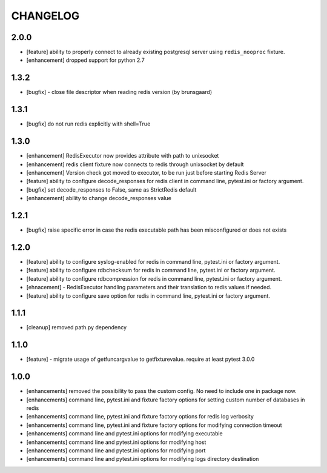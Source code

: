 CHANGELOG
=========

2.0.0
-------

- [feature] ability to properly connect to already existing postgresql server using ``redis_nooproc`` fixture.
- [enhancement] dropped support for python 2.7

1.3.2
-------

- [bugfix] - close file descriptor when reading redis version (by brunsgaard)

1.3.1
-------

- [bugfix] do not run redis explicitly with shell=True

1.3.0
-------

- [enhancement] RedisExecutor now provides attribute with path to unixsocket
- [enhancement] redis client fixture now connects to redis through unixsocket by default
- [enhancement] Version check got moved to executor, to be run just before starting Redis Server
- [feature] ability to configure decode_responses for redis client in command line, pytest.ini or factory argument.
- [bugfix] set decode_responses to False, same as StrictRedis default
- [enhancement] ability to change decode_responses value

1.2.1
-------

- [bugfix] raise specific error in case the redis executable path has been misconfigured or does not exists

1.2.0
-------

- [feature] ability to configure syslog-enabled for redis in command line, pytest.ini or factory argument.
- [feature] ability to configure rdbchecksum for redis in command line, pytest.ini or factory argument.
- [feature] ability to configure rdbcompression for redis in command line, pytest.ini or factory argument.
- [ehnacement] - RedisExecutor handling parameters and their translation to redis values if needed.
- [feature] ability to configure save option for redis in command line, pytest.ini or factory argument.

1.1.1
-------
- [cleanup] removed path.py dependency

1.1.0
-------

- [feature] - migrate usage of getfuncargvalue to getfixturevalue. require at least pytest 3.0.0

1.0.0
-------

- [enhancements] removed the possibility to pass the custom config. No need to include one in package now.
- [enhancements] command line, pytest.ini and fixture factory options for setting custom number of databases in redis
- [enhancements] command line, pytest.ini and fixture factory options for redis log verbosity
- [enhancements] command line, pytest.ini and fixture factory options for modifying connection timeout
- [enhancements] command line and pytest.ini options for modifying executable
- [enhancements] command line and pytest.ini options for modifying host
- [enhancements] command line and pytest.ini options for modifying port
- [enhancements] command line and pytest.ini options for modifying logs directory destination
